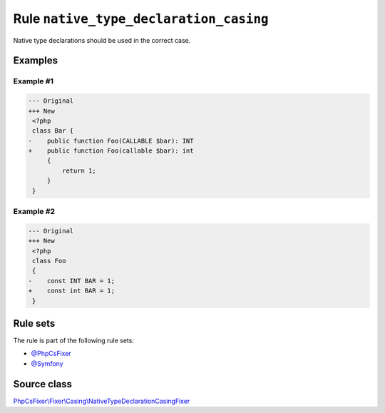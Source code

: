 =======================================
Rule ``native_type_declaration_casing``
=======================================

Native type declarations should be used in the correct case.

Examples
--------

Example #1
~~~~~~~~~~

.. code-block:: diff

   --- Original
   +++ New
    <?php
    class Bar {
   -    public function Foo(CALLABLE $bar): INT
   +    public function Foo(callable $bar): int
        {
            return 1;
        }
    }

Example #2
~~~~~~~~~~

.. code-block:: diff

   --- Original
   +++ New
    <?php
    class Foo
    {
   -    const INT BAR = 1;
   +    const int BAR = 1;
    }

Rule sets
---------

The rule is part of the following rule sets:

- `@PhpCsFixer <./../../ruleSets/PhpCsFixer.rst>`_
- `@Symfony <./../../ruleSets/Symfony.rst>`_

Source class
------------

`PhpCsFixer\\Fixer\\Casing\\NativeTypeDeclarationCasingFixer <./../../../src/Fixer/Casing/NativeTypeDeclarationCasingFixer.php>`_
